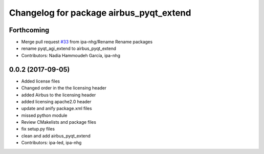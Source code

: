 ^^^^^^^^^^^^^^^^^^^^^^^^^^^^^^^^^^^^^
Changelog for package airbus_pyqt_extend
^^^^^^^^^^^^^^^^^^^^^^^^^^^^^^^^^^^^^

Forthcoming
-----------
* Merge pull request `#33 <https://github.com/ipa320/airbus_coop/issues/33>`_ from ipa-nhg/Rename
  Rename packages
* rename pyqt_agi_extend to airbus_pyqt_extend
* Contributors: Nadia Hammoudeh García, ipa-nhg

0.0.2 (2017-09-05)
------------------
* Added license files
* Changed order in the the licensing header
* added Airbus to the licensing header
* added licensing apache2.0 header
* update and anify package.xml files
* missed python module
* Review CMakelists and package files
* fix setup.py files
* clean and add airbus_pyqt_extend
* Contributors: ipa-led, ipa-nhg
